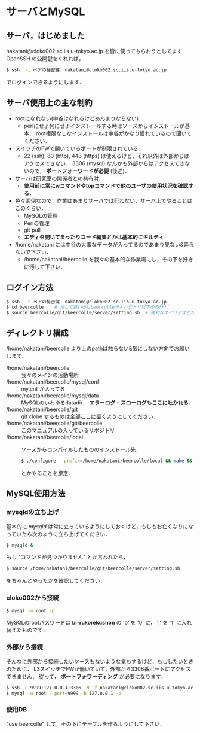 * サーバとMySQL
** サーバ，はじめました
   nakatani@cloko002.sc.iis.u-tokyo.ac.jp を皆に使ってもらおうとしてます．
   OpenSSH の公開鍵をくれれば，
   #+BEGIN_SRC sh
$ ssh  -i ペアの秘密鍵  nakatani@cloko002.sc.iis.u-tokyo.ac.jp
   #+END_SRC
   でログインできるようにします．

** サーバ使用上の主な制約
   - rootになれない(中谷はなれるけどあんまりならない)．
     - perlにせよ何にせよインストールする時はソースからインストールが基本．
       root権限なしなインストールは中谷がかなり慣れているので聞いてください．
   - スイッチのFWで開いているポートが制限されている．
     - 22 (ssh), 80 (http), 443 (https) は使えるけど，それ以外は外部からはアクセスできない．
       3306 (mysql) なんかも外部からはアクセスできないので， *ポートフォーワードが必要* (後述)．
   - サーバは研究室の関係者との共有財．
     - *使用前に常にwコマンドやtopコマンドで他のユーザの使用状況を確認する．*
   - 色々面倒なので，作業はあまりサーバでは行わない．サーバ上でやることはこのくらい．
     - MySQLの管理
     - Perlの管理
     - git pull
     - *エディタ開いてまったりコード編集とかは基本的にギルティ*
   - /home/nakatani には中谷の大事なデータが入ってるのであまり見ない&弄らないで下さい．
     - /home/nakatani/beercolle を我々の基本的な作業場にし，その下を好きに汚して下さい．

** ログイン方法
   #+BEGIN_SRC sh
$ ssh  -i ペアの秘密鍵  nakatani@cloko002.sc.iis.u-tokyo.ac.jp
$ cd beercolle    # 汚して良いのはbeercolleディレクトリ以下のみ!!!!
$ source beercolle/git/beercolle/server/setting.sh  # 便利なエイリアスとかが登録されてる
   #+END_SRC

** ディレクトリ構成
   /home/nakatani/beercolle より上のpathは触らない&気にしない方向でお願いします．

   - /home/nakatani/beercolle :: 我々のメインの活動場所
   - /home/nakatani/beercolle/mysql/conf :: my.cnf が入ってる
   - /home/nakatani/beercolle/mysql/data ::
     MySQLのいわゆるdatadir． *エラーログ・スローログもここに吐かれる．*
   - /home/nakatani/beercolle/git ::
     git clone するものは全部ここに置くようにしてください．
   - /home/nakatani/beercolle/git/beercolle ::
     このマニュアルの入っているリポジトリ
   - /home/nakatani/beercolle/local ::
     ソースからコンパイルしたもののインストール先．
     #+BEGIN_SRC sh
$ ./configure --prefix=/home/nakatani/beercolle/local && make && make install
     #+END_SRC
     とかやることを想定．

** MySQL使用方法
*** mysqldの立ち上げ
    基本的に /mysqld/ は常に立っているようにしておくけど，もしもお亡くなりになっていたら次のように立ち上げてください．
     #+BEGIN_SRC sh
$ mysqld &
     #+END_SRC
    もし "コマンドが見つかりません" とか言われたら，
     #+BEGIN_SRC sh
$ source /home/nakatani/beercolle/git/beercolle/server/setting.sh
     #+END_SRC
    をちゃんとやったかを確認してください．

*** cloko002から接続
     #+BEGIN_SRC sh
$ mysql -u root -p
     #+END_SRC
    MySQLのrootパスワードは *bi-rukorekushon* の 'o' を '0' に， 'i' を '1' に入れ替えたものです．

*** 外部から接続
    そんなに外部から接続したいケースもないような気もするけど，もししたいときのために．
    L3スイッチでFWが働いていて，外部から3306番ポートにアクセスできません．
    従って， *ポートフォワーディング* が必要になります．

    #+BEGIN_SRC sh
$ ssh -L 9999:127.0.0.1:3306 -N -f nakatani@cloko002.sc.iis.u-tokyo.ac.jp
$ mysql -u root --port=9999 -h 127.0.0.1 -p
    #+END_SRC

*** 使用DB
    "use beercolle" して，その下にテーブルを作るようにして下さい．
